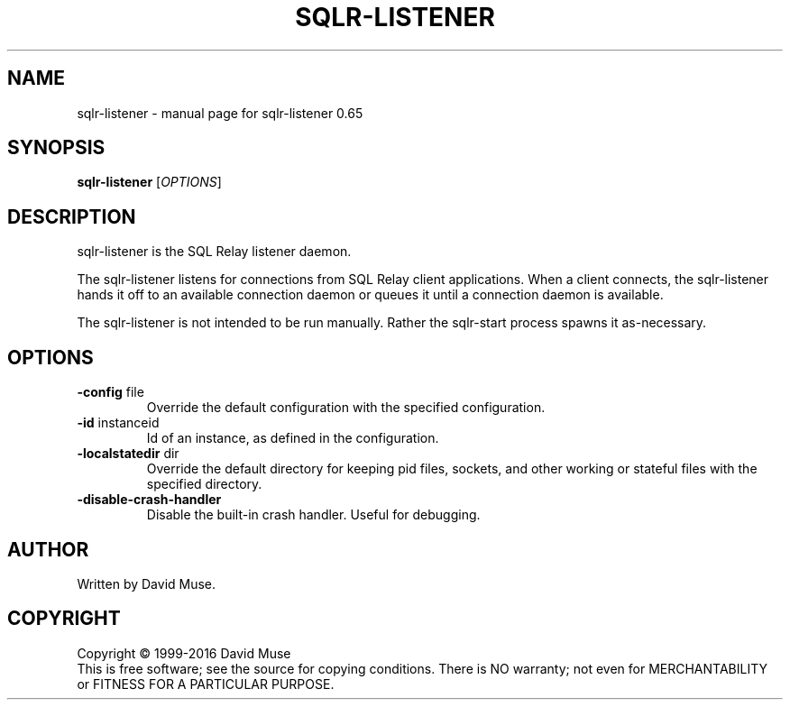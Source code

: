 .\" DO NOT MODIFY THIS FILE!  It was generated by help2man 1.47.3.
.TH SQLR-LISTENER "8" "January 2016" "SQL Relay" "System Administration Utilities"
.SH NAME
sqlr-listener \- manual page for sqlr-listener 0.65
.SH SYNOPSIS
.B sqlr-listener
[\fI\,OPTIONS\/\fR]
.SH DESCRIPTION
sqlr\-listener is the SQL Relay listener daemon.
.PP
The sqlr\-listener listens for connections from SQL Relay client applications.  When a client connects, the sqlr\-listener hands it off to an available connection daemon or queues it until a connection daemon is available.
.PP
The sqlr\-listener is not intended to be run manually.  Rather the sqlr\-start process spawns it as\-necessary.
.SH OPTIONS
.TP
\fB\-config\fR file
Override the default configuration with the
specified configuration.
.TP
\fB\-id\fR instanceid
Id of an instance, as defined in the
configuration.
.TP
\fB\-localstatedir\fR dir
Override the default directory for keeping
pid files, sockets, and other working or
stateful files with the specified
directory.
.TP
\fB\-disable\-crash\-handler\fR
Disable the built\-in crash handler.
Useful for debugging.
.SH AUTHOR
Written by David Muse.
.SH COPYRIGHT
Copyright \(co 1999\-2016 David Muse
.br
This is free software; see the source for copying conditions.  There is NO
warranty; not even for MERCHANTABILITY or FITNESS FOR A PARTICULAR PURPOSE.
